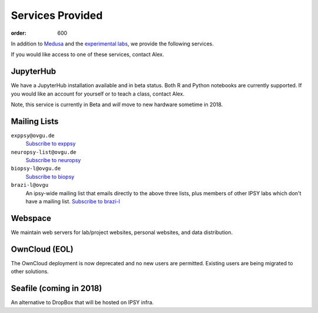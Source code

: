 Services Provided
*****************
:order: 600

In addition to `Medusa <{filename}medusa.rst>`_ and the `experimental labs
<{filename}labs.rst>`_, we provide the following services.

If you would like access to one of these services, contact Alex.

JupyterHub
----------
We have a JupyterHub installation available and in beta status. Both R and
Python notebooks are currently supported. If you would like an account for
yourself or to teach a class, contact Alex.

Note, this service is currently in Beta and *will* move to new hardware
sometime in 2018.

Mailing Lists
-------------

``exppsy@ovgu.de``
        `Subscribe to exppsy <https://listserv.ovgu.de/mailman/listinfo/exppsy>`_

``neuropsy-list@ovgu.de``
        `Subscribe to neuropsy <https://listserv.ovgu.de/mailman/listinfo/neuropsy-list>`_

``biopsy-l@ovgu.de``
        `Subscribe to biopsy <https://listserv.ovgu.de/mailman/listinfo/biopsy-l>`_

``brazi-l@ovgu``
        An ipsy-wide mailing list that emails directly to the above three lists,
        plus members of other IPSY labs which don't have a mailing list.
        `Subscribe to brazi-l <https://listserv.ovgu.de/mailman/listinfo/brazi-l>`_

Webspace
--------
We maintain web servers for lab/project websites, personal websites, and data
distribution.

OwnCloud (EOL)
--------------
The OwnCloud deployment is now deprecated and no new users are permitted.
Existing users are being migrated to other solutions.

Seafile (coming in 2018)
------------------------
An alternative to DropBox that will be hosted on IPSY infra.
